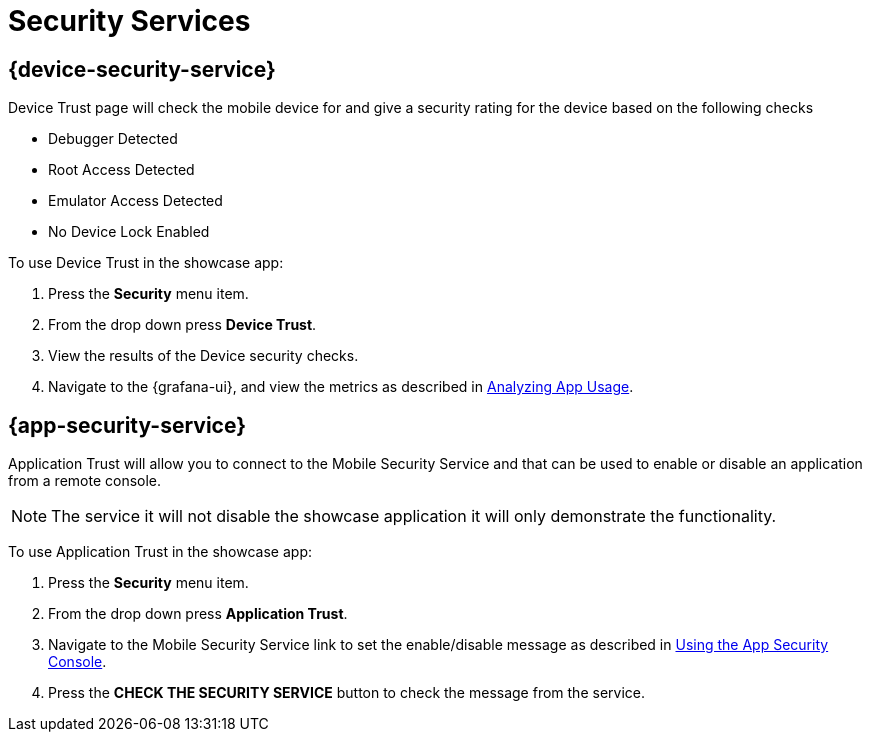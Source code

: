 = Security Services

== {device-security-service}

Device Trust page will check the mobile device for and give a security rating for the device based on the following checks

- Debugger Detected
- Root Access Detected
- Emulator Access Detected
- No Device Lock Enabled

To use Device Trust in the showcase app:

. Press the *Security* menu item.
. From the drop down press *Device Trust*.
. View the results of the Device security checks.
. Navigate to the {grafana-ui}, and view the metrics as described in xref:mobile-metrics.adoc[Analyzing App Usage].

== {app-security-service}

Application Trust will allow you to connect to the Mobile Security Service and that can be used to enable or disable an application from a remote console. 

NOTE: The service it will not disable the showcase application it will only demonstrate the functionality.

To use Application Trust in the showcase app:

. Press the *Security* menu item.
. From the drop down press *Application Trust*.
. Navigate to the Mobile Security Service link to set the enable/disable message as described in xref:app-security.adoc#monitoring[Using the App Security Console].
. Press the *CHECK THE SECURITY SERVICE* button to check the message from the service.